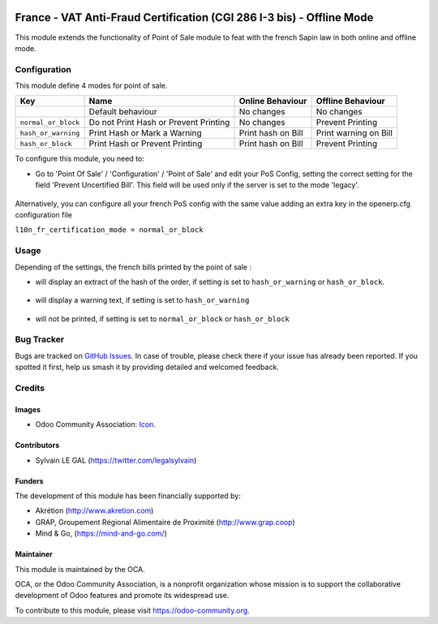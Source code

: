 .. image:: https://img.shields.io/badge/licence-AGPL--3-blue.svg
   :target: http://www.gnu.org/licenses/agpl-3.0-standalone.html
   :alt: License: AGPL-3

======================================================================
France - VAT Anti-Fraud Certification (CGI 286 I-3 bis) - Offline Mode
======================================================================

This module extends the functionality of Point of Sale module to feat with
the french Sapin law in both online and offline mode.

Configuration
=============

This module define 4 modes for point of sale.

+---------------------+---------------------------------------+--------------------+-----------------------+
| Key                 | Name                                  | Online Behaviour   | Offline Behaviour     |
+=====================+=======================================+====================+=======================+
|                     | Default behaviour                     | No changes         | No changes            |
+---------------------+---------------------------------------+--------------------+-----------------------+
| ``normal_or_block`` | Do not Print Hash or Prevent Printing | No changes         | Prevent Printing      |
+---------------------+---------------------------------------+--------------------+-----------------------+
| ``hash_or_warning`` | Print Hash or Mark a Warning          | Print hash on Bill | Print warning on Bill |
+---------------------+---------------------------------------+--------------------+-----------------------+
| ``hash_or_block``   | Print Hash or Prevent Printing        | Print hash on Bill | Prevent Printing      |
+---------------------+---------------------------------------+--------------------+-----------------------+



To configure this module, you need to:

* Go to 'Point Of Sale' / 'Configuration' / 'Point of Sale' and edit your
  PoS Config, setting the correct setting for the field
  'Prevent Uncertified Bill'. This field will be used only if the server is
  set to the mode 'legacy'.

.. figure:: /l10n_fr_certification_pos_offline/static/description/pos_config.png
   :alt: PoS Configuration
   :width: 800 px

Alternatively, you can configure all your french PoS config with the same value
adding an extra key in the openerp.cfg configuration file

``l10n_fr_certification_mode = normal_or_block``

Usage
=====

Depending of the settings, the french bills printed by the point of sale :

* will display an extract of the hash of the order, if setting is set to ``hash_or_warning`` or ``hash_or_block``.

.. figure:: /l10n_fr_certification_pos_offline/static/description/bill_with_hash.png
   :alt: Bill with Hash

* will display a warning text, if setting is set to ``hash_or_warning``

.. figure:: /l10n_fr_certification_pos_offline/static/description/bill_warning.png
   :alt: Bill Warning

* will not be printed, if setting is set to ``normal_or_block`` or ``hash_or_block``

.. figure:: /l10n_fr_certification_pos_offline/static/description/bill_unprinted.png
   :alt: Bill Unprinted

.. image:: https://odoo-community.org/website/image/ir.attachment/5784_f2813bd/datas
   :alt: Try me on Runbot
   :target: https://runbot.odoo-community.org/runbot/121/10.0

Bug Tracker
===========

Bugs are tracked on `GitHub Issues
<https://github.com/OCA/pos/issues>`_. In case of trouble, please
check there if your issue has already been reported. If you spotted it first,
help us smash it by providing detailed and welcomed feedback.

Credits
=======

Images
------

* Odoo Community Association: `Icon <https://github.com/OCA/maintainer-tools/blob/master/template/module/static/description/icon.svg>`_.

Contributors
------------

* Sylvain LE GAL (https://twitter.com/legalsylvain)

Funders
-------

The development of this module has been financially supported by:

* Akrétion (http://www.akretion.com)
* GRAP, Groupement Régional Alimentaire de Proximité (http://www.grap.coop)
* Mind & Go, (https://mind-and-go.com/)

Maintainer
----------

.. image:: https://odoo-community.org/logo.png
   :alt: Odoo Community Association
   :target: https://odoo-community.org

This module is maintained by the OCA.

OCA, or the Odoo Community Association, is a nonprofit organization whose
mission is to support the collaborative development of Odoo features and
promote its widespread use.

To contribute to this module, please visit https://odoo-community.org.
